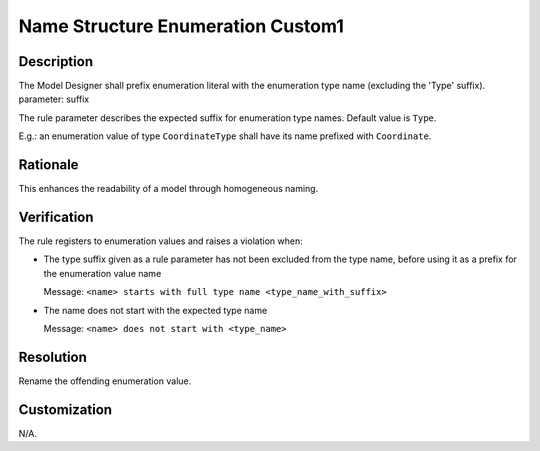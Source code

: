 .. index:: single: Name Structure Enumeration Custom1

Name Structure Enumeration Custom1
==================================

.. rule::
   :filename: name_structure_enumeration_custom1.py
   :class: NameStructureEnumerationCustom1
   :id: id_0109
   :reference: n/a
   :kind: specific
   :tags: naming

   Enumeration Name Structure Custom1

Description
-----------

.. start_description

The Model Designer shall prefix enumeration literal with the enumeration type name (excluding the 'Type' suffix).
parameter: suffix

.. end_description

The rule parameter describes the expected suffix for enumeration type names. Default value is ``Type``.

E.g.: an enumeration value of type ``CoordinateType`` shall have its name prefixed with ``Coordinate``.

Rationale
---------
This enhances the readability of a model through homogeneous naming.

Verification
------------
The rule registers to enumeration values and raises a violation when:

* The type suffix given as a rule parameter has not been excluded from the type name, before using it as a prefix for the enumeration value name

  Message: ``<name> starts with full type name <type_name_with_suffix>``

* The name does not start with the expected type name

  Message: ``<name> does not start with <type_name>``

Resolution
----------
Rename the offending enumeration value.

Customization
-------------
N/A.
